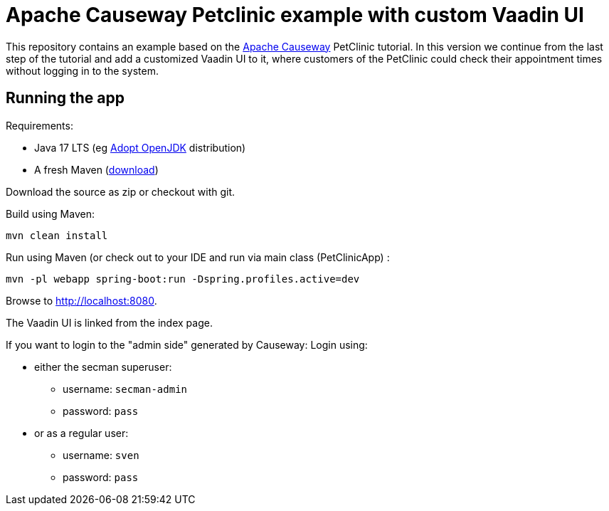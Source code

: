 = Apache Causeway Petclinic example with custom Vaadin UI

This repository contains an example based on the  link:https://causeway.apache.org[Apache Causeway] PetClinic tutorial. In this version we continue from the last step of the tutorial and add a customized Vaadin UI to it, where customers of the PetClinic could check their appointment times without logging in to the system.

== Running the app

Requirements:

* Java 17 LTS (eg link:https://adoptopenjdk.net/[Adopt OpenJDK] distribution)
* A fresh Maven (http://maven.apache.org/download.cgi[download])

Download the source as zip or checkout with git.

Build using Maven:

[source,bash]
----
mvn clean install
----


Run using Maven (or check out to your IDE and run via main class (PetClinicApp) :

[source,bash]
----
mvn -pl webapp spring-boot:run -Dspring.profiles.active=dev
----

Browse to http://localhost:8080.

The Vaadin UI is linked from the index page.

If you want to login to the "admin side" generated by Causeway:
Login using:

* either the secman superuser:

** username: `secman-admin`
** password: `pass`

* or as a regular user:

** username: `sven`
** password: `pass`

